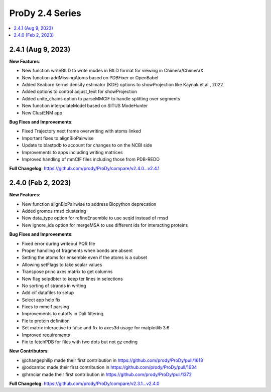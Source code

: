 ProDy 2.4 Series
===============================================================================

.. contents::
   :local:


2.4.1 (Aug 9, 2023)
------------------------------------------------------------------------------

**New Features**:

* New function writeBILD to write modes in BILD format for viewing in Chimera/ChimeraX\
* New function addMissingAtoms based on PDBFixer or OpenBabel
* Added Seaborn kernel density estimator (KDE) options to showProjection like Kaynak et al., 2022
* Added options to control adjust_text for showProjection
* Added unite_chains option to parseMMCIF to handle splitting over segments
* New function interpolateModel based on SITUS ModeHunter
* New ClustENM app

**Bug Fixes and Improvements**:

* Fixed Trajectory next frame overwriting with atoms linked
* Important fixes to alignBioPairwise
* Update to blastpdb to account for changes to on the NCBI side
* Improvements to apps including writing matrices
* Improved handling of mmCIF files including those from PDB-REDO

**Full Changelog**: https://github.com/prody/ProDy/compare/v2.4.0...v2.4.1


2.4.0 (Feb 2, 2023)
------------------------------------------------------------------------------

**New Features**:

* New function alignBioPairwise to address Biopython deprecation
* Added gromos rmsd clustering
* New data_type option for refineEnsemble to use seqid instead of rmsd
* New ignore_ids option for mergeMSA to use different ids for interacting proteins

**Bug Fixes and Improvements**:

* Fixed error during writeout PQR file
* Proper handling of fragments when bonds are absent
* Setting the atoms for ensemble even if the atoms is a subset
* Allowing setFlags to take scalar values
* Transpose princ axes matrix to get columns
* New flag selpdbter to keep ter lines in selections
* No sorting of strands in writing
* Add cif datafiles to setup
* Select app help fix
* Fixes to mmcif parsing
* Improvements to cutoffs in Dali filtering
* Fix to protein definition
* Set matrix interactive to false and fix to axes3d usage for matplotlib 3.6
* Improved requirements
* Fix to fetchPDB for files with two dots but not gz ending

**New Contributors**:

* @changephilip made their first contribution in https://github.com/prody/ProDy/pull/1618
* @odcambc made their first contribution in https://github.com/prody/ProDy/pull/1634
* @hrnciar made their first contribution in https://github.com/prody/ProDy/pull/1372

**Full Changelog**: https://github.com/prody/ProDy/compare/v2.3.1...v2.4.0
